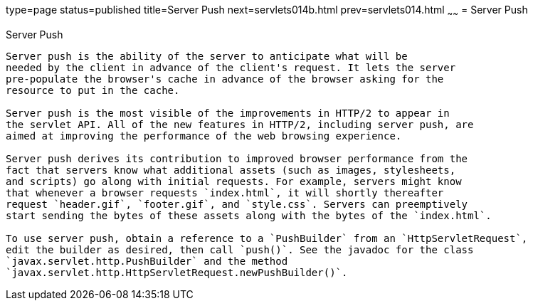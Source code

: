 type=page
status=published
title=Server Push
next=servlets014b.html
prev=servlets014.html
~~~~~~
= Server Push


[[server-push]]
Server Push
---------------------------

Server push is the ability of the server to anticipate what will be
needed by the client in advance of the client's request. It lets the server
pre-populate the browser's cache in advance of the browser asking for the
resource to put in the cache.

Server push is the most visible of the improvements in HTTP/2 to appear in
the servlet API. All of the new features in HTTP/2, including server push, are
aimed at improving the performance of the web browsing experience.

Server push derives its contribution to improved browser performance from the
fact that servers know what additional assets (such as images, stylesheets,
and scripts) go along with initial requests. For example, servers might know
that whenever a browser requests `index.html`, it will shortly thereafter
request `header.gif`, `footer.gif`, and `style.css`. Servers can preemptively
start sending the bytes of these assets along with the bytes of the `index.html`.

To use server push, obtain a reference to a `PushBuilder` from an `HttpServletRequest`,
edit the builder as desired, then call `push()`. See the javadoc for the class
`javax.servlet.http.PushBuilder` and the method
`javax.servlet.http.HttpServletRequest.newPushBuilder()`.
